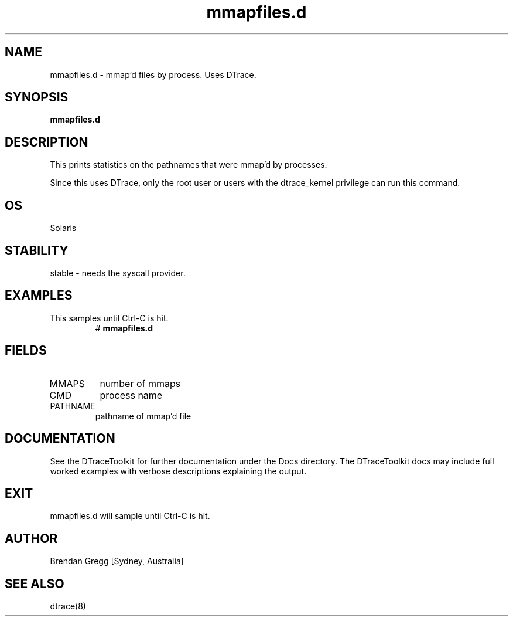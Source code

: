.TH mmapfiles.d 8  "$Date:: 2007-08-05 #$" "USER COMMANDS"
.SH NAME
mmapfiles.d \- mmap'd files by process. Uses DTrace.
.SH SYNOPSIS
.B mmapfiles.d
.SH DESCRIPTION
This prints statistics on the pathnames that were mmap'd by processes.

Since this uses DTrace, only the root user or users with the
dtrace_kernel privilege can run this command.
.SH OS
Solaris
.SH STABILITY
stable - needs the syscall provider.
.SH EXAMPLES
.TP
This samples until Ctrl\-C is hit.
# 
.B mmapfiles.d
.PP
.SH FIELDS
.TP
MMAPS
number of mmaps
.TP
CMD
process name
.TP
PATHNAME
pathname of mmap'd file
.PP
.SH DOCUMENTATION
See the DTraceToolkit for further documentation under the 
Docs directory. The DTraceToolkit docs may include full worked
examples with verbose descriptions explaining the output.
.SH EXIT
mmapfiles.d will sample until Ctrl\-C is hit.
.SH AUTHOR
Brendan Gregg
[Sydney, Australia]
.SH SEE ALSO
dtrace(8)
